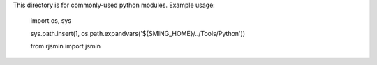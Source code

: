 This directory is for commonly-used python modules. Example usage:

    import os, sys

    sys.path.insert(1, os.path.expandvars('${SMING_HOME}/../Tools/Python'))

    from rjsmin import jsmin

